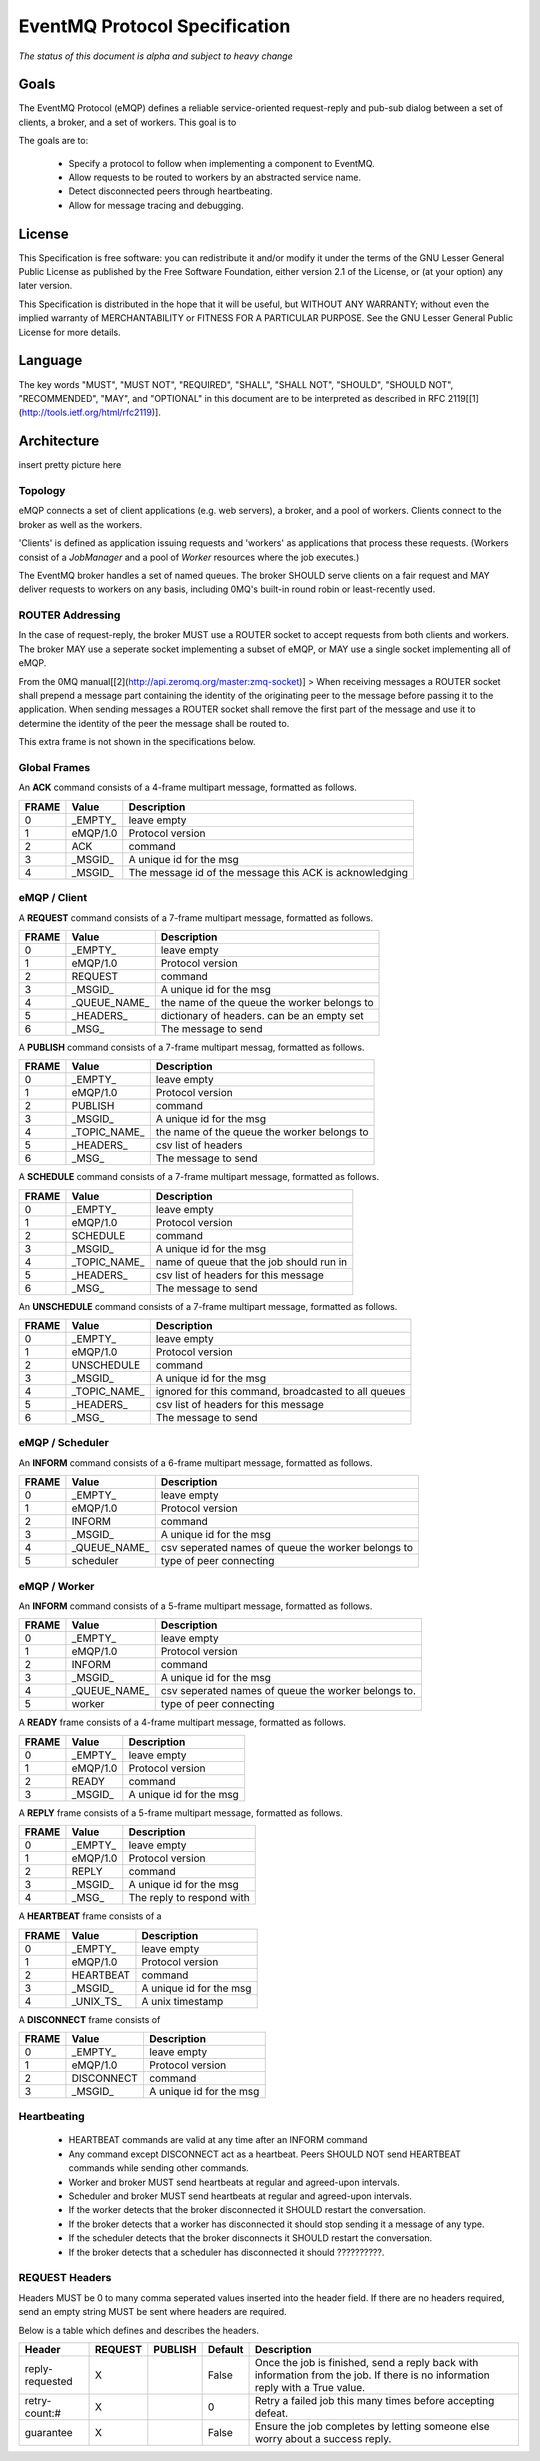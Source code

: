 ******************************
EventMQ Protocol Specification
******************************
*The status of this document is alpha and subject to heavy change*

Goals
=====
The EventMQ Protocol (eMQP) defines a reliable service-oriented request-reply and pub-sub dialog between a set of clients, a broker, and a set of workers. This goal is to

The goals are to:

 * Specify a protocol to follow when implementing a component to EventMQ.
 * Allow requests to be routed to workers by an abstracted service name.
 * Detect disconnected peers through heartbeating.
 * Allow for message tracing and debugging.


License
=======
This Specification is free software: you can redistribute it and/or modify it under the terms of the GNU Lesser General Public License as published by the Free Software Foundation, either version 2.1 of the License, or (at your option) any later version.

This Specification is distributed in the hope that it will be useful, but WITHOUT ANY WARRANTY; without even the implied warranty of MERCHANTABILITY or FITNESS FOR A PARTICULAR PURPOSE.  See the GNU Lesser General Public License for more details.

Language
========
The key words "MUST", "MUST NOT", "REQUIRED", "SHALL", "SHALL NOT", "SHOULD", "SHOULD NOT", "RECOMMENDED", "MAY", and "OPTIONAL" in this document are to be interpreted as described in RFC 2119[[1](http://tools.ietf.org/html/rfc2119)].

Architecture
============
insert pretty picture here

Topology
--------
eMQP connects a set of client applications (e.g. web servers), a broker, and a pool of workers. Clients connect to the broker as well as the workers.

'Clients' is defined as application issuing requests and 'workers' as applications that process these requests. (Workers consist of a `JobManager` and a pool of `Worker` resources where the job executes.)

The EventMQ broker handles a set of named queues. The broker SHOULD serve clients on a fair request and MAY deliver requests to workers on any basis, including 0MQ's built-in round robin or least-recently used.

ROUTER Addressing
-----------------
In the case of request-reply, the broker MUST use a ROUTER socket to accept requests from both clients and workers. The broker MAY use a seperate socket implementing a subset of eMQP, or MAY use a single socket implementing all of eMQP.

From the 0MQ manual[[2](http://api.zeromq.org/master:zmq-socket)]
> When receiving messages a ROUTER socket shall prepend a message part containing the identity of the originating peer to the message before passing it to the application. When sending messages a ROUTER socket shall remove the first part of the message and use it to determine the identity of the peer the message shall be routed to.

This extra frame is not shown in the specifications below.

Global Frames
-------------
An **ACK** command consists of a 4-frame multipart message, formatted as follows.

====== ============== ===========
FRAME  Value          Description
====== ============== ===========
0      _EMPTY_        leave empty
1      eMQP/1.0       Protocol version
2      ACK            command
3      _MSGID_        A unique id for the msg
4      _MSGID_        The message id of the message this ACK is acknowledging
====== ============== ===========

eMQP / Client
-------------
A **REQUEST** command consists of a 7-frame multipart message, formatted as follows.

====== ============== ===========
FRAME  Value          Description
====== ============== ===========
0      _EMPTY_        leave empty
1      eMQP/1.0       Protocol version
2      REQUEST        command
3      _MSGID_        A unique id for the msg
4      _QUEUE_NAME_   the name of the queue the worker belongs to
5      _HEADERS_      dictionary of headers. can be an empty set
6      _MSG_          The message to send
====== ============== ===========

A **PUBLISH** command consists of a 7-frame multipart messag, formatted as follows.

====== ============== ===========
FRAME  Value          Description
====== ============== ===========
0      _EMPTY_        leave empty
1      eMQP/1.0       Protocol version
2      PUBLISH        command
3      _MSGID_        A unique id for the msg
4      _TOPIC_NAME_   the name of the queue the worker belongs to
5      _HEADERS_      csv list of headers
6      _MSG_          The message to send
====== ============== ===========

A **SCHEDULE** command consists of a 7-frame multipart message, formatted as follows.

====== ============== ===========
FRAME   Value         Description
====== ============== ===========
0      _EMPTY_        leave empty
1      eMQP/1.0       Protocol version
2      SCHEDULE       command
3      _MSGID_        A unique id for the msg
4      _TOPIC_NAME_   name of queue that the job should run in
5      _HEADERS_      csv list of headers for this message
6      _MSG_          The message to send
====== ============== ===========

An **UNSCHEDULE** command consists of a 7-frame multipart message, formatted as follows.

====== ============== ===========
FRAME   Value         Description
====== ============== ===========
0      _EMPTY_        leave empty
1      eMQP/1.0       Protocol version
2      UNSCHEDULE     command
3      _MSGID_        A unique id for the msg
4      _TOPIC_NAME_   ignored for this command, broadcasted to all queues
5      _HEADERS_      csv list of headers for this message
6      _MSG_          The message to send
====== ============== ===========

eMQP / Scheduler
----------------
An **INFORM** command consists of a 6-frame multipart message, formatted as follows.

====== ============== ===========
FRAME   Value         Description
====== ============== ===========
0      _EMPTY_        leave empty
1      eMQP/1.0       Protocol version
2      INFORM         command
3      _MSGID_        A unique id for the msg
4      _QUEUE_NAME_   csv seperated names of queue the worker belongs to
5      scheduler      type of peer connecting
====== ============== ===========

eMQP / Worker
-------------
An **INFORM** command consists of a 5-frame multipart message, formatted as follows.

====== ============== ===========
FRAME   Value         Description
====== ============== ===========
0      _EMPTY_        leave empty
1      eMQP/1.0       Protocol version
2      INFORM         command
3      _MSGID_        A unique id for the msg
4      _QUEUE_NAME_   csv seperated names of queue the worker belongs to.
5      worker         type of peer connecting
====== ============== ===========

A **READY** frame consists of a 4-frame multipart message, formatted as follows.

====== ============== ===========
FRAME  Value          Description
====== ============== ===========
0      _EMPTY_        leave empty
1      eMQP/1.0       Protocol version
2      READY          command
3      _MSGID_        A unique id for the msg
====== ============== ===========

A **REPLY** frame consists of a 5-frame multipart message, formatted as follows.

====== ============== ===========
FRAME  Value          Description
====== ============== ===========
0      _EMPTY_        leave empty
1      eMQP/1.0       Protocol version
2      REPLY          command
3      _MSGID_        A unique id for the msg
4      _MSG_          The reply to respond with
====== ============== ===========

A **HEARTBEAT** frame consists of a

====== ============== ===========
FRAME  Value          Description
====== ============== ===========
0      _EMPTY_        leave empty
1      eMQP/1.0       Protocol version
2      HEARTBEAT      command
3      _MSGID_        A unique id for the msg
4      _UNIX_TS_      A unix timestamp
====== ============== ===========

A **DISCONNECT** frame consists of

====== ============== ===========
FRAME  Value          Description
====== ============== ===========
0      _EMPTY_        leave empty
1      eMQP/1.0       Protocol version
2      DISCONNECT     command
3      _MSGID_        A unique id for the msg
====== ============== ===========

Heartbeating
------------
 * HEARTBEAT commands are valid at any time after an INFORM command
 * Any command except DISCONNECT act as a heartbeat. Peers SHOULD NOT send HEARTBEAT commands while sending other commands.
 * Worker and broker MUST send heartbeats at regular and agreed-upon intervals.
 * Scheduler and broker MUST send heartbeats at regular and agreed-upon intervals.
 * If the worker detects that the broker disconnected it SHOULD restart the conversation.
 * If the broker detects that a worker has disconnected it should stop sending it a message of any type.
 * If the scheduler detects that the broker disconnects it SHOULD restart the conversation.
 * If the broker detects that a scheduler has disconnected it should ??????????.

REQUEST Headers
---------------
Headers MUST be 0 to many comma seperated values inserted into the header field. If there are no headers required, send an empty string MUST be sent where headers are required.

Below is a table which defines and describes the headers.

=============== ======= ======= ======= ===========
Header          REQUEST PUBLISH Default Description
=============== ======= ======= ======= ===========
reply-requested X               False   Once the job is finished, send a reply back with information from the job. If there is no information reply with a True value.
retry-count:#   X               0       Retry a failed job this many times before accepting defeat.
guarantee       X               False   Ensure the job completes by letting someone else worry about a success reply.
=============== ======= ======= ======= ===========
